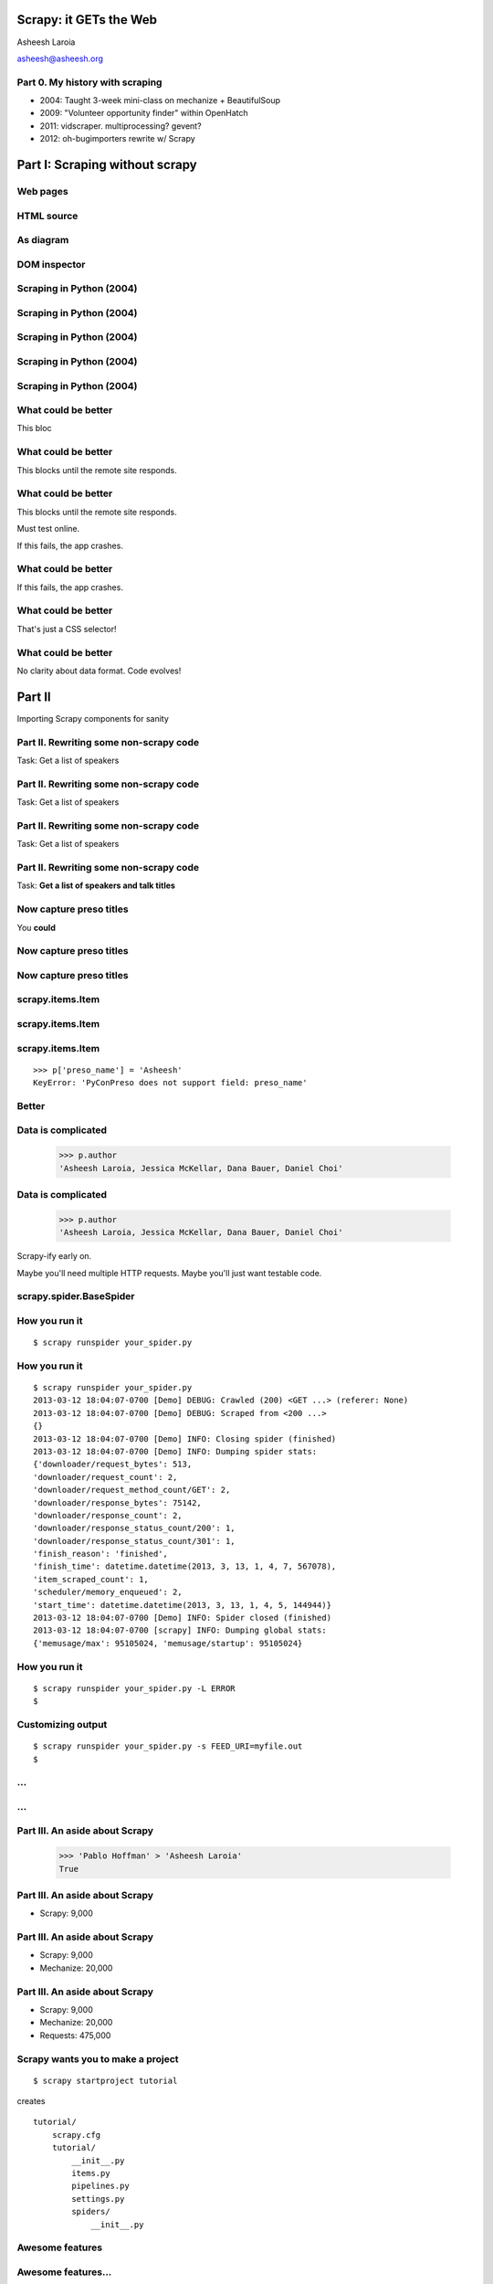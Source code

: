 .. slideconf::
   :theme: single-level

=======================
Scrapy: it GETs the Web
=======================

Asheesh Laroia

asheesh@asheesh.org

Part 0. My history with scraping
================================

* 2004: Taught 3-week mini-class on mechanize + BeautifulSoup

* 2009: "Volunteer opportunity finder" within OpenHatch

* 2011: vidscraper. multiprocessing? gevent?

* 2012: oh-bugimporters rewrite w/ Scrapy

======
Part I: Scraping without scrapy
======

Web pages
=========

.. figure: /_static/rendered.png
   :class: fill

HTML source
===========

.. figure: /_static/view-source.png
   :class: fill

As diagram
==========

.. figure:: /_static/html-structure.gif
   :class: fill

DOM inspector
=============

.. figure: /_static/inspector.png
   :class: fill

Scraping in Python (2004)
=========================

.. testcode::

   >>> # get a web page
   >>> page = urllib2.urlopen('http://oscon.com/').read()

Scraping in Python (2004)
=========================

.. testcode::

   >>> # get a web page
   >>> page = urllib2.urlopen('http://oscon.com/').read()
   >>> # parse it
   >>> soup = BeautifulSoup.BeautifulSoup(page)

Scraping in Python (2004)
=========================

.. testcode::

   >>> # get a web page
   >>> page = urllib2.urlopen('http://oscon.com/').read()
   >>> # parse it
   >>> soup = BeautifulSoup.BeautifulSoup(page)
   >>> # find element we want
   >>> matches = soup('div', {'id': 'location_place'})

Scraping in Python (2004)
=========================

.. testcode::

   >>> # get a web page
   >>> page = urllib2.urlopen('http://oscon.com/').read()
   >>> # parse it
   >>> soup = BeautifulSoup.BeautifulSoup(page)
   >>> # find element we want
   >>> matches = soup('div', {'id': 'location_place'})
   >>> # pull out text
   >>> first = matches[0]
   >>> date_range = r[0].find(text=True)
   >>> print date_range
   u'July 22-26, 2013'

Scraping in Python (2004)
=========================

.. testcode::

   >>> # get a web page
   >>> page = urllib2.urlopen('http://oscon.com/').read()
   >>> # parse it
   >>> soup = BeautifulSoup.BeautifulSoup(page)
   >>> # find element we want
   >>> matches = soup('div', {'id': 'location_place'})
   >>> # pull out text
   >>> first = matches[0]
   >>> date_range = r[0].find(text=True)
   >>> print date_range
   u'July 22-26, 2013'
   >>> # store results somehow
   >>> save_results({'conference': 'oscon', 'date_range': date_range)

What could be better
====================

.. testcode::

   >>> # get a web page
   >>> page = urllib2.urlopen('http://oscon.com/').read()

This bloc

What could be better
====================

.. testcode::

   >>> # get a web page
   >>> page = urllib2.urlopen('http://oscon.com/').read()

This blocks until the remote site responds.

What could be better
====================

.. testcode::

   >>> # get a web page
   >>> page = urllib2.urlopen('http://oscon.com/').read()

This blocks until the remote site responds.

Must test online.

If this fails, the app crashes.

What could be better
====================

.. testcode::

   >>> # pull out text
   >>> first = matches[0]

If this fails, the app crashes.

What could be better
====================

.. testcode::

   >>> # find element we want
   >>> matches = soup('div', {'id': 'location_place'})

That's just a CSS selector!

What could be better
====================

.. testcode::

   >>> # store results somehow
   >>> save_results({'conference': 'oscon', 'date_range': date_range})

No clarity about data format. Code evolves!

=======
Part II
=======

Importing Scrapy components for sanity

Part II. Rewriting some non-scrapy code
================

Task: Get a list of speakers

Part II. Rewriting some non-scrapy code
================

Task: Get a list of speakers

.. testcode::

   SCHED_PAGE='https://us.pycon.org/2013/schedule/'

Part II. Rewriting some non-scrapy code
================

Task: Get a list of speakers

.. testcode::

   SCHED_PAGE='https://us.pycon.org/2013/schedule/'

   import requests
   import lxml.html

   data = requests.get(SCHED_PAGE)
   parsed = lxml.html.fromstring(data.content)
   print [x.text_content()
          for x in parsed.cssselect('span.speaker')]

Part II. Rewriting some non-scrapy code
================

Task: **Get a list of speakers and talk titles**

.. testcode::

   SCHED_PAGE='https://us.pycon.org/2013/schedule/'

   import requests
   import lxml.html

   data = requests.get(SCHED_PAGE)
   parsed = lxml.html.fromstring(data.content)
   print [x.text_content()
          for x in parsed.cssselect('span.speaker')]

Now capture preso titles
======================================

You **could**

.. testcode::

   def store_datum(author, preso_title):
       pass # actual logic here...

Now capture preso titles
========================

.. testcode::

   def store_datum(author, preso_title):
       pass # actual logic here...

   def main():
       data = requests.get(SCHED_PAGE)
       parsed = lxml.html.fromstring(data.response)
       for speaker_span in parsed.cssselect('span.speaker'):
           text = speaker_span.text_content()
           store_datum(author, preso_title)


Now capture preso titles
========================

.. testcode::

   def store_datum(author, preso_title):
       pass # actual logic here...

   def main():
       data = requests.get(SCHED_PAGE)
       parsed = lxml.html.fromstring(data.response)
       for speaker_span in parsed.cssselect('span.speaker'):
           text = speaker_span.text_content()
           store_datum(author, preso_title)


.. figure:: /_static/failure3.jpg
   :class: fill

scrapy.items.Item
=================

.. testcode::

    class PyConPreso(scrapy.item.Item):
        author = Field()
        preso = Field()

scrapy.items.Item
=================

.. testcode::

    class PyConPreso(scrapy.item.Item):
        author = Field()
        preso = Field()

.. testcode::

    # Similar to...
    {'author': None,
     'preso':  None}

scrapy.items.Item
=================

.. testcode::

    class PyConPreso(scrapy.item.Item):
        author = Field()
        preso = Field()

.. testcode::

    # Similar to...
    {'author': None,
     'preso':  None}

::

   >>> p['preso_name'] = 'Asheesh'
   KeyError: 'PyConPreso does not support field: preso_name'


Better
======

.. testcode::

   def store_datum(author, preso_title):
       pass # actual logic here...

   def get_data():
       # ...
       for speaker_span in parsed.cssselect('span.speaker'):
           preso = None # FIXME
           text = speaker_span.text_content()
	   item = PyConPreso(
               author=text.strip(),
	       preso=store_datum(author, preso_title))
           out_data.append(item)
       return out_data

Data is complicated
===================

   >>> p.author
   'Asheesh Laroia, Jessica McKellar, Dana Bauer, Daniel Choi'

Data is complicated
===================

   >>> p.author
   'Asheesh Laroia, Jessica McKellar, Dana Bauer, Daniel Choi'

Scrapy-ify early on.

Maybe you'll need multiple HTTP requests. Maybe you'll just want
testable code.

scrapy.spider.BaseSpider
========================

.. testcode::

    import lxml.html
    START_URL = '...'

    class PyConSiteSpider(BaseSpider):
        start_urls = [START_URL]

        def parse(self, response):
            parsed = lxml.html.fromstring(
                              response.body_as_unicode)
            slots = parsed.cssselect('span.speaker')
            for speaker in speakers:
                author = None # placeholder
                preso = None  # placeholder
                yield PyConPreso(
		        author=author, preso=preso)

How you run it
==============

::

    $ scrapy runspider your_spider.py


How you run it
==============

::

    $ scrapy runspider your_spider.py
    2013-03-12 18:04:07-0700 [Demo] DEBUG: Crawled (200) <GET ...> (referer: None)
    2013-03-12 18:04:07-0700 [Demo] DEBUG: Scraped from <200 ...>
    {}
    2013-03-12 18:04:07-0700 [Demo] INFO: Closing spider (finished)
    2013-03-12 18:04:07-0700 [Demo] INFO: Dumping spider stats:
    {'downloader/request_bytes': 513,
    'downloader/request_count': 2,
    'downloader/request_method_count/GET': 2,
    'downloader/response_bytes': 75142,
    'downloader/response_count': 2,
    'downloader/response_status_count/200': 1,
    'downloader/response_status_count/301': 1,
    'finish_reason': 'finished',
    'finish_time': datetime.datetime(2013, 3, 13, 1, 4, 7, 567078),
    'item_scraped_count': 1,
    'scheduler/memory_enqueued': 2,
    'start_time': datetime.datetime(2013, 3, 13, 1, 4, 5, 144944)}
    2013-03-12 18:04:07-0700 [Demo] INFO: Spider closed (finished)
    2013-03-12 18:04:07-0700 [scrapy] INFO: Dumping global stats:
    {'memusage/max': 95105024, 'memusage/startup': 95105024}

How you run it
==============

::

    $ scrapy runspider your_spider.py -L ERROR
    $

Customizing output
==================

::

    $ scrapy runspider your_spider.py -s FEED_URI=myfile.out
    $
...
===

.. figure:: /_static/scrapy-diagram-1.png
   :class: fill


...
===

.. figure:: /_static/scrapy-diagram-2.png
   :class: fill

Part III. An aside about Scrapy
===============================

   >>> 'Pablo Hoffman' > 'Asheesh Laroia'
   True

Part III. An aside about Scrapy
===============================

* Scrapy: 9,000

Part III. An aside about Scrapy
===============================

* Scrapy: 9,000

* Mechanize: 20,000

Part III. An aside about Scrapy
===============================

* Scrapy: 9,000

* Mechanize: 20,000

* Requests: 475,000

Scrapy wants you to make a project
==================================

::

  $ scrapy startproject tutorial

creates

::

  tutorial/
      scrapy.cfg
      tutorial/
          __init__.py
          items.py
          pipelines.py
          settings.py
          spiders/
              __init__.py

Awesome features
================

.. figure:: /_static/cloud.png
   :class: fill

Awesome features...
===================

    telnet localhost 6023

Awesome features...
===================

    telnet localhost 6023

Gives

    >>> est()
    Execution engine status
    time()-engine.start_time              : 21.3188259602
    engine.is_idle()                      : False
    …


Awesome features...
===================

    telnet localhost 6023

Gives

    >>> est()
    Execution engine status
    time()-engine.start_time              : 21.3188259602
    engine.is_idle()                      : False
    …
    >>> import os; os.system('eject')
    0
    >>> # Hmm.

Awesome features...
===================

  $ scrapy runspider your_spider.py -s TELNETCONSOLE_ENABLED=0 -s WEBSERVICE_ENABLED=0

Awesome features...
===================

Semi-complex integration with other pieces of code.

Part IV. Async
==============

.. figure:: /_static/asink.jpg
   :class: fill

If you're not done, say so
==========================

.. testcode::

   def parse(response):
       # do some work...

If you're not done, say so
==========================

.. testcode::

   def parse(response):
       # do some work...
       req = request(new_url)
       yield req

If you're not done, say so
==========================

.. testcode::

   def parse(response):
       # do some work...
       req = request(new_url,
                     callback=next_page_handler)
       yield req

   def next_page_handler(response):
       # do some work...
       yield Item()

If you're not done, say so
==========================

.. testcode::

   def parse(response):
       # do some work...
       req = Request(new_url,
                     callback=next_page_handler)
       req.meta['data'] = 'to keep around'
       yield req

   def next_page_handler(response):
       data = response.meta['data'] # pull data out
       # do some work...
       yield Item()

Performance
===========

* Crawl 500 projects' bug trackers:
 * 26 hours

Performance
===========

* Crawl 500 projects' bug trackers:
 * 26 hours

* Add multiprocessing:
 * +1-10 MB * N workers

Performance
===========

* Crawl 500 projects' bug trackers:
 * 26 hours

* Add multiprocessing:
 * +1-10 MB * N workers

* After Scrapy:
 * N=200 simultaneous requests
 * 1 hour 10 min

Part V. Testing
===============

.. testcode::

    class PyConSiteSpider(BaseSpider):
        def parse(self, response):
	    # ...
            for speaker in speakers:
	        # ...
                yield PyConPreso(
		        author=author, preso=preso)

Part V. Testing
===============

.. testcode::

    class PyConSiteSpider(BaseSpider):
        def parse(self, response):
	    # ...
            for speaker in speakers:
	        # ...
                yield PyConPreso(
		        author=author, preso=preso)

test:

.. testcode::

    def test_spider():
        resp = HtmlResponse(url='', body=open('saved-data.html').read())
        spidey = PyconSiteSpider()
        expected = [PyConPreso(author=a, preso=b), ...]
        items = list(spidey.parse(resp))
        assert items == expected

More testing
============

.. testcode::

    def test_spider(self):
        spidey = PyConSiteSpider()
        request_iterable = spider.start_requests()
        url2filename = {'http://example.com/':
                               'path/to/sample.html'}

	expected = [...]

        ar = autoresponse.Autoresponder(
	         url2filename=url2filename,
                 url2errors={})
        items = ar.respond_recursively(request_iterable)

	self.assertEqual(expected, items)

Part VI. Wacky tricks
=====================

A setting for everything
========================

* settings.USER_AGENT

* settings.CONCURRENT_REQUESTS_PER_DOMAIN (= e.g. 1)

* settings.CONCURRENT_REQUEST (= e.g. 800)

* settings.RETRY_ENABLED (= True by default)

* settings.RETRY_TIMES

* settings.RETRY_HTTP_CODES

* Great intro-to-scraping docs

JavaScript
==========

.. testcode::

    import spidermonkey

    def parse(self, response):
       # to get a tag...
       script_content = doc.xpath('//script')[0].text_content()
       # to run the JS...
       r = spidermonkey.Runtime()
       ctx = r.new_context()
       n = cx.eval_script("1 + 2") + 3
       # n == 6


JavaScript
==========

.. testcode::

    import spidermonkey

    def parse(self, response):
       script_content = doc.xpath('//script')[0].text_content() # get tag
       r = spidermonkey.Runtime()
       ctx = r.new_context()
       n = cx.eval_script(script_content) # execute script

    import selenium
    class MySpider(BaseSpider):
        def __init__(self):
            self.browser = selenium.selenium(...) # configure
            self.browser.start() # synchronously launch

	def parse(self, response):
            self.browser.open(response.url) # GET by browser
	    self.browser.select('//ul') # in-browser XPath

Django
======

.. testcode::

   from scrapy.contrib.djangoitem import DjangoItem

Django
======

.. testcode::

   from scrapy.contrib.djangoitem import DjangoItem
   from myapp.models import Poll

   # in scrapy items.py
   class PollItem(DjangoItem):
       django_model = Poll

Django
======

.. testcode::

   from scrapy.contrib.djangoitem import DjangoItem
   from myapp.models import Poll

   # in scrapy items.py
   class PollItem(DjangoItem):
       django_model = Poll

   # in scrapy pipelines.py
   class PollPipeline(object):
       def process_item(self, item, spider):
           item.save()

Django
======

.. testcode::

   from scrapy.contrib.djangoitem import DjangoItem
   from myapp.models import Poll

   # in scrapy items.py
   class PollItem(DjangoItem):
       django_model = Poll

   # in scrapy pipelines.py
   class PollPipeline(object):
       def process_item(self, item, spider):
           item.save()

Or just write a Django management command to deal with the JSON.

Best-case integration
=====================

* Leave your HTTP to Scrapy.

* Impatient? Item Pipeline.

* Patient? Feed Exporter.

Twisted minus Twisted
=====================

.. figure:: /_static/garfield-minus.png
   :class: fill

==================================
Separate requesting and responding
==================================

.. figure:: /_static/take-away.jpg
   :class: fill

Asheesh Laroia

